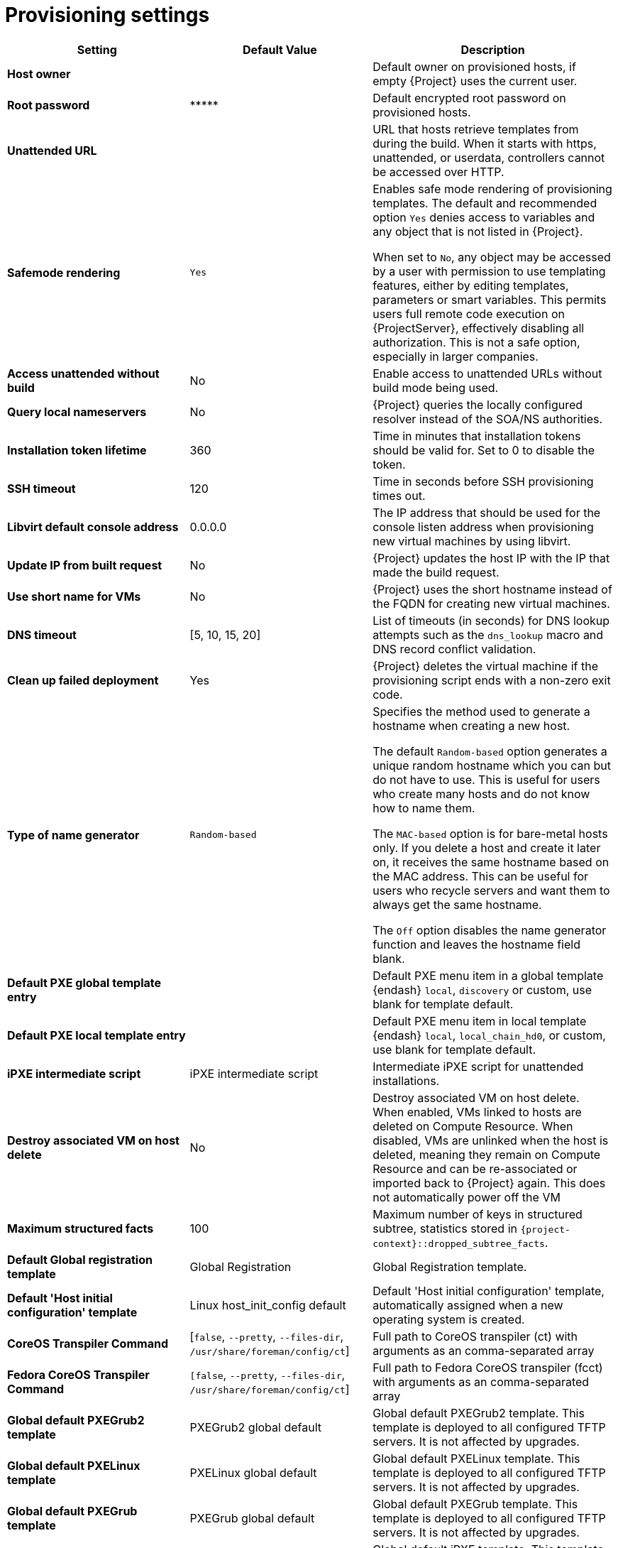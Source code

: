 [id="provisioning_settings_{context}"]
= Provisioning settings

[cols="30%,30%,40%",options="header"]
|====
| Setting | Default Value | Description
| *Host owner* | | Default owner on provisioned hosts, if empty {Project} uses the current user.
| *Root password* | \\***** | Default encrypted root password on provisioned hosts.
| *Unattended URL* | | URL that hosts retrieve templates from during the build.
When it starts with https, unattended, or userdata, controllers cannot be accessed over HTTP.
| *Safemode rendering* | `Yes` | Enables safe mode rendering of provisioning templates.
The default and recommended option `Yes` denies access to variables and any object that is not listed in {Project}.

When set to `No`, any object may be accessed by a user with permission to use templating features, either by editing templates, parameters or smart variables.
This permits users full remote code execution on {ProjectServer}, effectively disabling all authorization.
This is not a safe option, especially in larger companies.
| *Access unattended without build* | No | Enable access to unattended URLs without build mode being used.
| *Query local nameservers* | No | {Project} queries the locally configured resolver instead of the SOA/NS authorities.
| *Installation token lifetime* | 360 | Time in minutes that installation tokens should be valid for.
Set to 0 to disable the token.
| *SSH timeout* | 120 | Time in seconds before SSH provisioning times out.
| *Libvirt default console address* | 0.0.0.0 | The IP address that should be used for the console listen address when provisioning new virtual machines by using libvirt.
| *Update IP from built request* | No | {Project} updates the host IP with the IP that made the build request.
| *Use short name for VMs* | No | {Project} uses the short hostname instead of the FQDN for creating new virtual machines.
| *DNS timeout* | [5, 10, 15, 20] | List of timeouts (in seconds) for DNS lookup attempts such as the `dns_lookup` macro and DNS record conflict validation.
| *Clean up failed deployment* | Yes | {Project} deletes the virtual machine if the provisioning script ends with a non-zero exit code.
| *Type of name generator* | `Random-based` | Specifies the method used to generate a hostname when creating a new host.

The default `Random-based` option generates a unique random hostname which you can but do not have to use.
This is useful for users who create many hosts and do not know how to name them.

The `MAC-based` option is for bare-metal hosts only.
If you delete a host and create it later on, it receives the same hostname based on the MAC address.
This can be useful for users who recycle servers and want them to always get the same hostname.

The `Off` option disables the name generator function and leaves the hostname field blank.
| *Default PXE global template entry* | | Default PXE menu item in a global template {endash} `local`, `discovery` or custom, use blank for template default.
| *Default PXE local template entry* | | Default PXE menu item in local template {endash} `local`, `local_chain_hd0`, or custom, use blank for template default.
| *iPXE intermediate script* | iPXE intermediate script | Intermediate iPXE script for unattended installations.
| *Destroy associated VM on host delete* | No | Destroy associated VM on host delete.
When enabled, VMs linked to hosts are deleted on Compute Resource.
When disabled, VMs are unlinked when the host is deleted, meaning they remain on Compute Resource and can be re-associated or imported back to {Project} again.
This does not automatically power off the VM
| *Maximum structured facts* | 100 | Maximum number of keys in structured subtree, statistics stored in `{project-context}::dropped_subtree_facts`.
| *Default Global registration template* | Global Registration | Global Registration template.
| *Default 'Host initial configuration' template* | Linux host_init_config default | Default 'Host initial configuration' template, automatically assigned when a new operating system is created.
ifndef::satellite[]
| *CoreOS Transpiler Command* | [`false`, `--pretty`, `--files-dir`, `/usr/share/foreman/config/ct`] | Full path to CoreOS transpiler (ct) with arguments as an comma-separated array
| *Fedora CoreOS Transpiler Command* | `[false`, `--pretty`, `--files-dir`, `/usr/share/foreman/config/ct`] | Full path to Fedora CoreOS transpiler (fcct) with arguments as an comma-separated array
endif::[]
| *Global default PXEGrub2 template* | PXEGrub2 global default | Global default PXEGrub2 template.
This template is deployed to all configured TFTP servers.
It is not affected by upgrades.
| *Global default PXELinux template* | PXELinux global default | Global default PXELinux template.
This template is deployed to all configured TFTP servers.
It is not affected by upgrades.
| *Global default PXEGrub template* | PXEGrub global default | Global default PXEGrub template.
This template is deployed to all configured TFTP servers.
It is not affected by upgrades.
| *Global default iPXE template* | iPXE global default | Global default iPXE template.
This template is deployed to all configured TFTP servers.
It is not affected by upgrades.
| *Local boot PXEGrub2 template* | PXEGrub2 default local boot | Template that is selected as PXEGrub2 default for local boot.
| *Local boot PXELinux template* | PXELinux default local boot | Template that is selected as PXELinux default for local boot.
| *Local boot PXEGrub template* | PXEGrub default local boot | Template that is selected as PXEGrub default for local boot.
| *Local boot iPXE template* | iPXE default local boot | Template that is selected as iPXE default for local boot.
| *Manage PuppetCA* | Yes | {Project} automates certificate signing upon provision of a new host.
| *Use UUID for certificates* | No | {Project} uses random UUIDs for certificate signing instead of hostnames.
ifdef::satellite[]
| *Show unsupported provisioning templates* | No | Show unsupported provisioning templates.
When enabled, all the available templates are shown.
When disabled, only {Team} supported templates are shown.
endif::[]
|====
